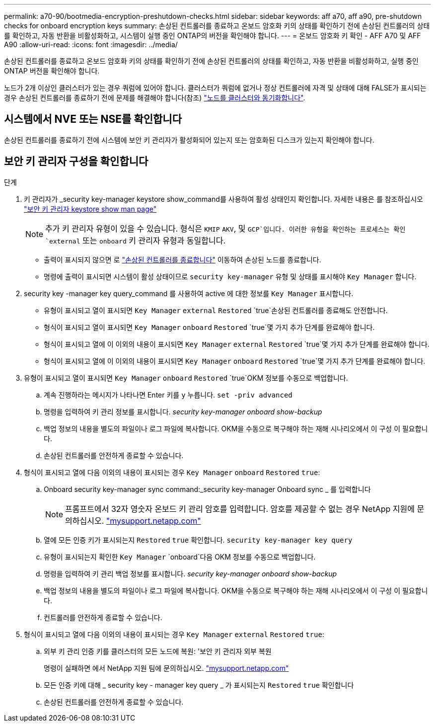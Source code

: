 ---
permalink: a70-90/bootmedia-encryption-preshutdown-checks.html 
sidebar: sidebar 
keywords: aff a70, aff a90, pre-shutdown checks for onboard encryption keys 
summary: 손상된 컨트롤러를 종료하고 온보드 암호화 키의 상태를 확인하기 전에 손상된 컨트롤러의 상태를 확인하고, 자동 반환을 비활성화하고, 시스템이 실행 중인 ONTAP의 버전을 확인해야 합니다. 
---
= 온보드 암호화 키 확인 - AFF A70 및 AFF A90
:allow-uri-read: 
:icons: font
:imagesdir: ../media/


[role="lead"]
손상된 컨트롤러를 종료하고 온보드 암호화 키의 상태를 확인하기 전에 손상된 컨트롤러의 상태를 확인하고, 자동 반환을 비활성화하고, 실행 중인 ONTAP 버전을 확인해야 합니다.

노드가 2개 이상인 클러스터가 있는 경우 쿼럼에 있어야 합니다. 클러스터가 쿼럼에 없거나 정상 컨트롤러에 자격 및 상태에 대해 FALSE가 표시되는 경우 손상된 컨트롤러를 종료하기 전에 문제를 해결해야 합니다(참조) link:https://docs.netapp.com/us-en/ontap/system-admin/synchronize-node-cluster-task.html?q=Quorum["노드를 클러스터와 동기화합니다"^].



== 시스템에서 NVE 또는 NSE를 확인합니다

손상된 컨트롤러를 종료하기 전에 시스템에 보안 키 관리자가 활성화되어 있는지 또는 암호화된 디스크가 있는지 확인해야 합니다.



== 보안 키 관리자 구성을 확인합니다

.단계
. 키 관리자가 _security key-manager keystore show_command를 사용하여 활성 상태인지 확인합니다. 자세한 내용은 를 참조하십시오 https://docs.netapp.com/us-en/ontap-cli/security-key-manager-keystore-show.html["보안 키 관리자 keystore show man page"^]
+

NOTE: 추가 키 관리자 유형이 있을 수 있습니다. 형식은 `KMIP` `AKV`, 및 `GCP`입니다. 이러한 유형을 확인하는 프로세스는 확인 `external` 또는 `onboard` 키 관리자 유형과 동일합니다.

+
** 출력이 표시되지 않으면 로 link:bootmedia-shutdown.html["손상된 컨트롤러를 종료합니다"] 이동하여 손상된 노드를 종료합니다.
** 명령에 출력이 표시되면 시스템이 활성 상태이므로 `security key-manager` 유형 및 상태를 표시해야 `Key Manager` 합니다.


. security key -manager key query_command 를 사용하여 active 에 대한 정보를 `Key Manager` 표시합니다.
+
** 유형이 표시되고 열이 표시되면 `Key Manager` `external` `Restored` `true`손상된 컨트롤러를 종료해도 안전합니다.
** 형식이 표시되고 열이 표시되면 `Key Manager` `onboard` `Restored` `true`몇 가지 추가 단계를 완료해야 합니다.
** 형식이 표시되고 열에 이 이외의 내용이 표시되면 `Key Manager` `external` `Restored` `true`몇 가지 추가 단계를 완료해야 합니다.
** 형식이 표시되고 열에 이 이외의 내용이 표시되면 `Key Manager` `onboard` `Restored` `true`몇 가지 추가 단계를 완료해야 합니다.


. 유형이 표시되고 열이 표시되면 `Key Manager` `onboard` `Restored` `true`OKM 정보를 수동으로 백업합니다.
+
.. 계속 진행하라는 메시지가 나타나면 Enter 키를 `y` 누릅니다. `set -priv advanced`
.. 명령을 입력하여 키 관리 정보를 표시합니다. _security key-manager onboard show-backup_
.. 백업 정보의 내용을 별도의 파일이나 로그 파일에 복사합니다. OKM을 수동으로 복구해야 하는 재해 시나리오에서 이 구성 이 필요합니다.
.. 손상된 컨트롤러를 안전하게 종료할 수 있습니다.


. 형식이 표시되고 열에 다음 이외의 내용이 표시되는 경우 `Key Manager` `onboard` `Restored` `true`:
+
.. Onboard security key-manager sync command:_security key-manager Onboard sync _ 를 입력합니다
+

NOTE: 프롬프트에서 32자 영숫자 온보드 키 관리 암호를 입력합니다. 암호를 제공할 수 없는 경우 NetApp 지원에 문의하십시오. http://mysupport.netapp.com/["mysupport.netapp.com"^]

.. 열에 모든 인증 키가 표시되는지 `Restored` `true` 확인합니다. `security key-manager key query`
.. 유형이 표시되는지 확인한 `Key Manager` `onboard`다음 OKM 정보를 수동으로 백업합니다.
.. 명령을 입력하여 키 관리 백업 정보를 표시합니다. _security key-manager onboard show-backup_
.. 백업 정보의 내용을 별도의 파일이나 로그 파일에 복사합니다. OKM을 수동으로 복구해야 하는 재해 시나리오에서 이 구성 이 필요합니다.
.. 컨트롤러를 안전하게 종료할 수 있습니다.


. 형식이 표시되고 열에 다음 이외의 내용이 표시되는 경우 `Key Manager` `external` `Restored` `true`:
+
.. 외부 키 관리 인증 키를 클러스터의 모든 노드에 복원: '보안 키 관리자 외부 복원
+
명령이 실패하면 에서 NetApp 지원 팀에 문의하십시오. http://mysupport.netapp.com/["mysupport.netapp.com"^]

.. 모든 인증 키에 대해 _ security key - manager key query _ 가 표시되는지 `Restored` `true` 확인합니다
.. 손상된 컨트롤러를 안전하게 종료할 수 있습니다.



